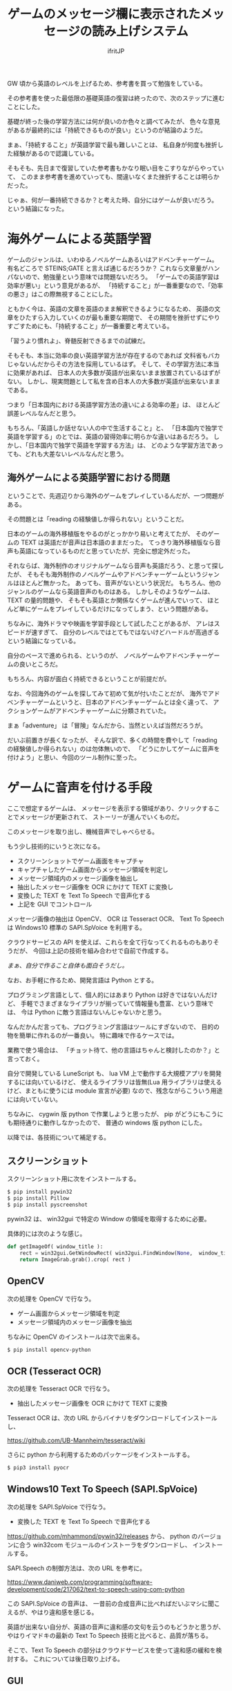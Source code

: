 # -*- coding:utf-8 -*-
#+LAYOUT: post
#+TITLE: ゲームのメッセージ欄に表示されたメッセージの読み上げシステム
#+TAGS: english
#+AUTHOR: ifritJP
#+OPTIONS: ^:{}
#+STARTUP: nofold

GW 頃から英語のレベルを上げるため、参考書を買って勉強をしている。

その参考書を使った最低限の基礎英語の復習は終ったので、次のステップに進むことにした。

基礎が終った後の学習方法には何が良いのか色々と調べてみたが、
色々な意見があるが最終的には「持続できるものが良い」というのが結論のようだ。

まぁ、「持続すること」が英語学習で最も難しいことは、
私自身が何度も挫折した経験があるので認識している。

そもそも、先日まで復習していた参考書もかなり眠い目をこすりながらやっていて、
このまま参考書を進めていっても、間違いなくまた挫折することは明らかだった。

じゃぁ、何が一番持続できるか？と考えた時、自分にはゲームが良いだろう。
という結論になった。

* 海外ゲームによる英語学習

ゲームのジャンルは、いわゆるノベルゲームあるいはアドベンチャーゲーム。
有名どころで STEINS;GATE と言えば通じるだろうか？
これなら文章量がハンパないので、勉強量という意味では問題ないだろう。
「ゲームでの英語学習は効率が悪い」という意見があるが、
「持続すること」が一番重要なので、「効率の悪さ」はこの際無視することにした。

ともかく今は、英語の文章を英語のまま解釈できるようになるため、
英語の文章をひたすら入力していくのが最も重要な期間で、
その期間を挫折せずにやりすごすためにも、「持続すること」が一番重要と考えている。

「習うより慣れよ」、脊髄反射できるまでの試練だ。


そもそも、本当に効率の良い英語学習方法が存在するのであれば
文科省もバカじゃないんだからその方法を採用しているはず。
そして、その学習方法に本当に効果があれば、
日本人の大多数が英語が出来ないまま放置されているはずがない。
しかし、現実問題として私を含め日本人の大多数が英語が出来ないままである。

つまり「日本国内における英語学習方法の違いによる効率の差」は、
ほとんど誤差レベルなんだと思う。

もちろん、「英語しか話せない人の中で生活すること」と、
「日本国内で独学で英語を学習する」のとでは、英語の習得効率に明らかな違いはあるだろう。
しかし、「日本国内で独学で英語を学習する方法」は、
どのような学習方法であっても、どれも大差ないレベルなんだと思う。

** 海外ゲームによる英語学習における問題

ということで、先週辺りから海外のゲームをプレイしているんだが、一つ問題がある。

その問題とは「reading の経験値しか得られない」ということだ。

日本のゲームの海外移植版をやるのがとっかかり易いと考えてたが、
そのゲームの TEXT は英語だが音声は日本語のままだった。
てっきり海外移植版なら音声も英語になっているものだと思っていたが、完全に想定外だった。

それならば、海外制作のオリジナルゲームなら音声も英語だろう、と思って探したが、
そもそも海外制作のノベルゲームやアドベンチャーゲームというジャンルはほとんど無かった。
あっても、音声がないという状況だ。
もちろん、他のジャンルのゲームなら英語音声のものはある。
しかしそのようなゲームは、TEXT の量的問題や、
そもそも英語とか関係なくゲームが進んでいって、
ほとんど単にゲームをプレイしているだけになってしまう、という問題がある。

ちなみに、海外ドラマや映画を学習手段として試したことがあるが、
アレはスピードが速すぎて、
自分のレベルではとてもではないけどハードルが高過ぎるという結論になっている。

自分のペースで進められる、というのが、
ノベルゲームやアドベンチャーゲームの良いところだ。

もちろん、内容が面白く持続できるということが前提だが。


なお、今回海外のゲームを探してみて初めて気が付いたことだが、
海外でアドベンチャーゲームというと、日本のアドベンチャーゲームとは全く違って、
アクションゲームがアドベンチャーゲームに分類されていた。

まぁ「adventure」 は「冒険」なんだから、当然といえば当然だろうが。


だいぶ前置きが長くなったが、
そんな訳で、多くの時間を費やして「reading の経験値しか得られない」のは勿体無いので、
「どうにかしてゲームに音声を付けよう」と思い、今回のツール制作に至った。

* ゲームに音声を付ける手段

ここで想定するゲームは、
メッセージを表示する領域があり、クリックすることでメッセージが更新されて、
ストーリーが進んでいくものだ。

このメッセージを取り出し、機械音声でしゃべらせる。

もう少し技術的にいうと次になる。

- スクリーンショットでゲーム画面をキャプチャ
- キャプチャしたゲーム画面からメッセージ領域を判定し
- メッセージ領域内のメッセージ画像を抽出し
- 抽出したメッセージ画像を OCR にかけて TEXT に変換し
- 変換した TEXT を Text To Speech で音声化する
- 上記を GUI でコントロール

メッセージ画像の抽出は OpenCV、 OCR は Tesseract OCR、
Text To Speech は Windows10 標準の SAPI.SpVoice を利用する。

クラウドサービスの API を使えば、これらを全て行なってくれるものもありそうだが、
今回は上記の技術を組み合わせで自前で作成する。

/まぁ、自分で作ること自体も面白そうだし。/


なお、お手軽に作るため、開発言語は Python とする。

プログラミング言語として、個人的にはあまり Python は好きではないんだけど、
手軽でさまざまなライブラリが揃っていて情報量も豊富、という意味では、
今は Python に敵う言語はないんじゃないかと思う。

なんだかんだ言っても、プログラミング言語はツールにすぎないので、
目的の物を簡単に作れるのが一番良い。
特に趣味で作るケースでは。

業務で使う場合は、
「チョット待て、他の言語はちゃんと検討したのか？」と言っておく。

自分で開発している LuneScript も、
lua VM 上で動作する大規模アプリを開発するには向いているけど、
使えるライブラリは皆無(Lua 用ライブラリは使えるけど、まともに使うには module 宣言が必要)
なので、残念ながらこういう用途には向いていない。


ちなみに、 cygwin 版 python で作業しようと思ったが、
pip がどうにもこうにも期待通りに動作しなかったので、
普通の windows 版 python にした。


以降では、各技術について補足する。

** スクリーンショット

スクリーンショット用に次をインストールする。

#+BEGIN_SRC txt
$ pip install pywin32
$ pip install Pillow
$ pip install pyscreenshot
#+END_SRC

pywin32 は、 win32gui で特定の Window の領域を取得するために必要。

具体的には次のような感じ。

#+BEGIN_SRC py
def getImageOf( window_title ):
    rect = win32gui.GetWindowRect( win32gui.FindWindow(None,  window_title ) )
    return ImageGrab.grab().crop( rect )
#+END_SRC

** OpenCV

次の処理を OpenCV で行なう。
   
- ゲーム画面からメッセージ領域を判定
- メッセージ領域内のメッセージ画像を抽出

ちなみに OpenCV のインストールは次で出来る。

#+BEGIN_SRC txt
$ pip install opencv-python
#+END_SRC

** OCR (Tesseract OCR)

次の処理を Tesseract OCR で行なう。
   
- 抽出したメッセージ画像を OCR にかけて TEXT に変換
   
Tesseract OCR は、次の URL からバイナリをダウンロードしてインストールし、

https://github.com/UB-Mannheim/tesseract/wiki

さらに python から利用するためのパッケージをインストールする。

#+BEGIN_SRC txt
$ pip3 install pyocr
#+END_SRC

** Windows10 Text To Speech (SAPI.SpVoice)

次の処理を SAPI.SpVoice で行なう。
   
- 変換した TEXT を Text To Speech で音声化する

<https://github.com/mhammond/pywin32/releases> から、 
python のバージョンに合う win32com モジュールのインストーラをダウンロードし、
インストールする。

SAPI.Speech の制御方法は、次の URL を参考に。

<https://www.daniweb.com/programming/software-development/code/217062/text-to-speech-using-com-python>

この SAPI.SpVoice の音声は、
一昔前の合成音声に比べればだいぶマシに聞こえるが、やはり違和感を感じる。

英語が出来ない自分が、英語の音声に違和感の文句を云うのもどうかと思うが、
やはりイマドキの最新の Text To Speech 技術と比べると、品質が落ちる。

そこで、Text To Speech の部分はクラウドサービスを使って違和感の緩和を検討する。
これについては後日取り上げる。

** GUI

GUI は tkinter を利用する。

用途は次の通り。

- ゲームの Window 指定
- OCR のトリガ
- OCR 後のメッセージ表示 & 編集
- 音声再生制御 (再生スピード,音量)
  
** ログ

折角なので、学習の履歴を残す。

履歴は、日付、OCR 結果、全文字数 で、JSON 形式で残す。


** 欠点

このシステムの一番の欠点は、読み上げられる音声に全く感情が入らないってことだろう。
ゲームのト書部分なら無感情でも問題ないが、
セリフが無感情で読み上げられるのは、いささか味気ない。
まぁ、そこは割り切るしかないが。
今は、クリアに音声が聞こえる事の方が重要だろう。
感情がどうこういうのは、
実力が付いてから海外ドラマや映画を見るようにすれば良い話だ。


* 最後に

専門知識がなくても、フリーの技術を組合せるだけで、
これだけのものが作れるようになったというのはスゴい時代になったものだ。

ちなみにソースは <https://github.com/ifritJP/game-message-tts.git> にある。
興味があれば。
